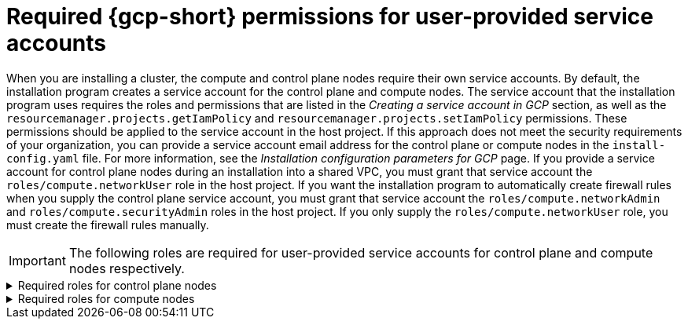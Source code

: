 // Module included in the following assemblies:
//
// * installing/installing_gcp/installing-gcp-account.adoc

:_mod-docs-content-type: PROCEDURE
[id="minimum-required-permissions-ipi-gcp-provided-sas_{context}"]
= Required {gcp-short} permissions for user-provided service accounts

When you are installing a cluster, the compute and control plane nodes require their own service accounts.
By default, the installation program creates a service account for the control plane and compute nodes.
The service account that the installation program uses requires the roles and permissions that are listed in the _Creating a service account in GCP_ section, as well as the `resourcemanager.projects.getIamPolicy` and `resourcemanager.projects.setIamPolicy` permissions.
These permissions should be applied to the service account in the host project.
If this approach does not meet the security requirements of your organization, you can provide a service account email address for the control plane or compute nodes in the `install-config.yaml` file.
For more information, see the _Installation configuration parameters for GCP_ page.
If you provide a service account for control plane nodes during an installation into a shared VPC, you must grant that service account the `roles/compute.networkUser` role in the host project.
If you want the installation program to automatically create firewall rules when you supply the control plane service account, you must grant that service account the `roles/compute.networkAdmin` and `roles/compute.securityAdmin` roles in the host project.
If you only supply the `roles/compute.networkUser` role, you must create the firewall rules manually.

[IMPORTANT]
====
The following roles are required for user-provided service accounts for control plane and compute nodes respectively.
====

.Required roles	for control plane nodes
[%collapsible]
====
* `roles/compute.instanceAdmin`
* `roles/compute.networkAdmin`
* `roles/compute.securityAdmin`
* `roles/storage.admin`
====

.Required roles for compute nodes
[%collapsible]
====
* `roles/compute.viewer`
* `roles/storage.admin`
* `roles/artifactregistry.reader`
====